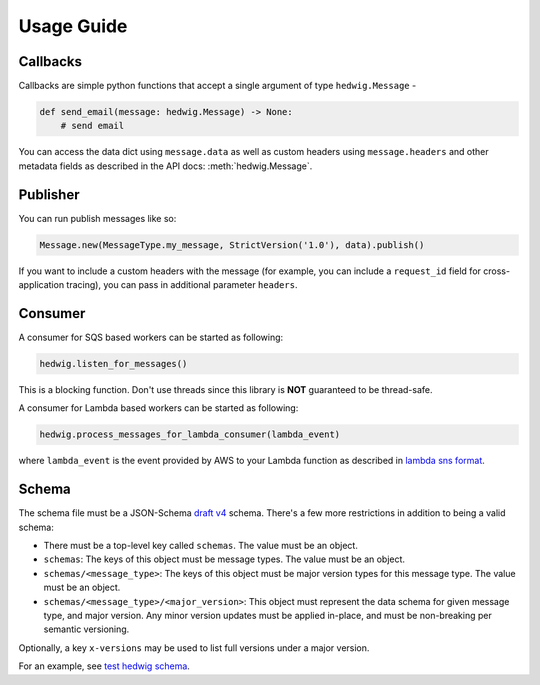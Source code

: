 Usage Guide
===========

Callbacks
+++++++++

Callbacks are simple python functions that accept a single argument of type ``hedwig.Message`` -

.. code:: python

   def send_email(message: hedwig.Message) -> None:
       # send email

You can access the data dict using ``message.data`` as well as custom headers using ``message.headers`` and other
metadata fields as described in the API docs: :meth:`hedwig.Message`.

Publisher
+++++++++

You can run publish messages like so:

.. code:: python

  Message.new(MessageType.my_message, StrictVersion('1.0'), data).publish()

If you want to include a custom headers with the message (for example, you can include a ``request_id`` field for
cross-application tracing), you can pass in additional parameter ``headers``.

Consumer
++++++++

A consumer for SQS based workers can be started as following:

.. code:: python

  hedwig.listen_for_messages()

This is a blocking function. Don't use threads since this library is **NOT** guaranteed to be thread-safe.

A consumer for Lambda based workers can be started as following:

.. code:: python

  hedwig.process_messages_for_lambda_consumer(lambda_event)

where ``lambda_event`` is the event provided by AWS to your Lambda function as described in `lambda sns format`_.

Schema
++++++

The schema file must be a JSON-Schema `draft v4`_ schema. There's a few more restrictions in addition to being
a valid schema:

- There must be a top-level key called ``schemas``. The value must be an object.
- ``schemas``: The keys of this object must be message types.  The value must be an object.
- ``schemas/<message_type>``: The keys of this object must be major version types for this message type. The
  value must be an object.
- ``schemas/<message_type>/<major_version>``: This object must represent the data schema for given message type, and
  major version. Any minor version updates must be applied in-place, and must be non-breaking per semantic
  versioning.

Optionally, a key ``x-versions`` may be used to list full versions under a major version.

For an example, see `test hedwig schema`_.

.. _lambda sns format: https://docs.aws.amazon.com/lambda/latest/dg/eventsources.html#eventsources-sns
.. _draft v4: http://json-schema.org/specification-links.html#draft-4
.. _test hedwig schema: https://github.com/Automatic/hedwig-python/blob/master/tests/schema.json
